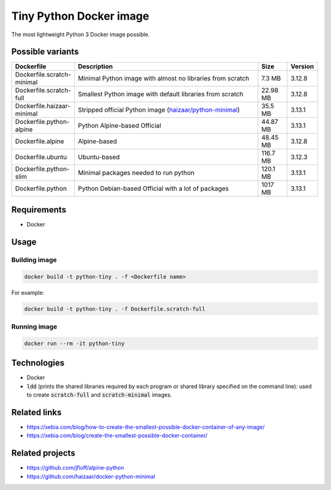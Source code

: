 Tiny Python Docker image
========================

The most lightweight Python 3 Docker image possible.

.. image:: https://github.com/CrafterKolyan/tiny-python-docker-image/actions/workflows/update-repository.yml/badge.svg?branch=main
    :target: https://github.com/CrafterKolyan/tiny-python-docker-image/actions/workflows/update-repository.yml

Possible variants
-----------------

.. csv-table::
    :header: Dockerfile,Description,Size,Version
    :widths: 10, 70, 10, 10

    Dockerfile.scratch-minimal,Minimal Python image with almost no libraries from scratch,7.3 MB,3.12.8
    Dockerfile.scratch-full,Smallest Python image with default libraries from scratch,22.98 MB,3.12.8
    Dockerfile.haizaar-minimal,Stripped official Python image (`haizaar/python-minimal`_),35.5 MB,3.13.1
    Dockerfile.python-alpine,Python Alpine-based Official,44.87 MB,3.13.1
    Dockerfile.alpine,Alpine-based,48.45 MB,3.12.8
    Dockerfile.ubuntu,Ubuntu-based,116.7 MB,3.12.3
    Dockerfile.python-slim,Minimal packages needed to run python,120.1 MB,3.13.1
    Dockerfile.python,Python Debian-based Official with a lot of packages,1017 MB,3.13.1

Requirements
------------
- Docker

Usage
-----
Building image
``````````````
.. code-block:: bash

    docker build -t python-tiny . -f <Dockerfile name>

For example:

.. code-block:: bash

    docker build -t python-tiny . -f Dockerfile.scratch-full

Running image
`````````````
.. code-block:: bash

  docker run --rm -it python-tiny

Technologies
------------
- Docker
- :code:`ldd` (prints the shared libraries required by each program or shared library specified on the command line): used to create :code:`scratch-full` and :code:`scratch-minimal` images.

Related links
-------------
- https://xebia.com/blog/how-to-create-the-smallest-possible-docker-container-of-any-image/
- https://xebia.com/blog/create-the-smallest-possible-docker-container/

Related projects
----------------
- https://github.com/jfloff/alpine-python
- https://github.com/haizaar/docker-python-minimal

.. _haizaar/python-minimal: https://github.com/haizaar/docker-python-minimal
